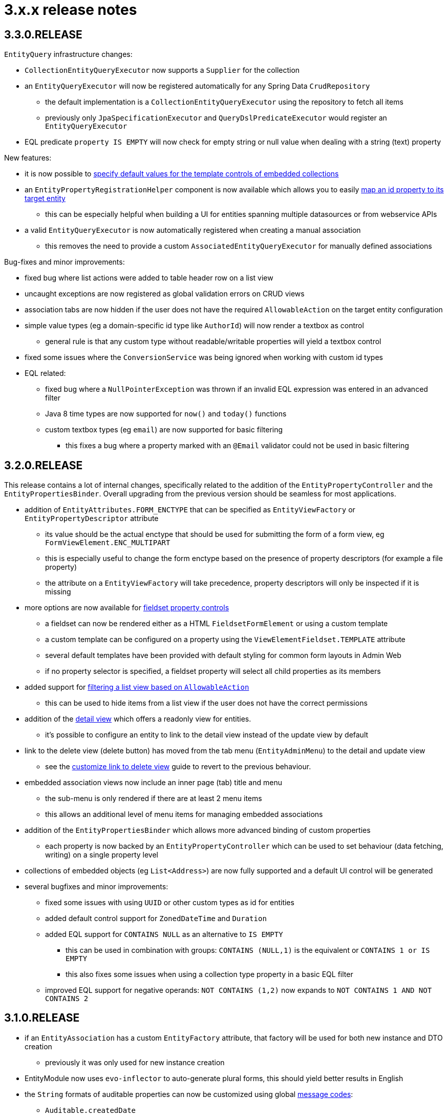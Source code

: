 = 3.x.x release notes

[#3-3-0]
== 3.3.0.RELEASE

`EntityQuery` infrastructure changes:

* `CollectionEntityQueryExecutor` now supports a `Supplier` for the collection
* an `EntityQueryExecutor` will now be registered automatically for any Spring Data `CrudRepository`
** the default implementation is a `CollectionEntityQueryExecutor` using the repository to fetch all items
** previously only `JpaSpecificationExecutor` and `QueryDslPredicateExecutor` would register an `EntityQueryExecutor`
* EQL predicate `property IS EMPTY` will now check for empty string or null value when dealing with a string (text) property

New features:

* it is now possible to xref:property-controls/embedded-collection.adoc#template-values[specify default values for the template controls of embedded collections]
* an `EntityPropertyRegistrationHelper` component is now available which allows you to easily xref:guides:general/creating-an-entity-id-proxy-property.adoc[map an id property to its target entity]
** this can be especially helpful when building a UI for entities spanning multiple datasources or from webservice APIs
* a valid `EntityQueryExecutor` is now automatically registered when creating a manual association
** this removes the need to provide a custom `AssociatedEntityQueryExecutor` for manually defined associations

Bug-fixes and minor improvements:

* fixed bug where list actions were added to table header row on a list view
* uncaught exceptions are now registered as global validation errors on CRUD views
* association tabs are now hidden if the user does not have the required `AllowableAction` on the target entity configuration
* simple value types (eg a domain-specific id type like `AuthorId`) will now render a textbox as control
** general rule is that any custom type without readable/writable properties will yield a textbox control
* fixed some issues where the `ConversionService` was being ignored when working with custom id types
* EQL related:
** fixed bug where a `NullPointerException` was thrown if an invalid EQL expression was entered in an advanced filter
** Java 8 time types are now supported for `now()` and `today()` functions
** custom textbox types (eg `email`) are now supported for basic filtering
*** this fixes a bug where a property marked with an `@Email` validator could not be used in basic filtering


[#3-2-0]
== 3.2.0.RELEASE

This release contains a lot of internal changes, specifically related to the addition of the `EntityPropertyController` and the `EntityPropertiesBinder`.
Overall upgrading from the previous version should be seamless for most applications.

* addition of `EntityAttributes.FORM_ENCTYPE` that can be specified as `EntityViewFactory` or `EntityPropertyDescriptor` attribute
** its value should be the actual enctype that should be used for submitting the form of a form view, eg `FormViewElement.ENC_MULTIPART`
** this is especially useful to change the form enctype based on the presence of property descriptors (for example a file property)
** the attribute on a `EntityViewFactory` will take precedence, property descriptors will only be inspected if it is missing
* more options are now available for xref:property-controls/fieldset.adoc[fieldset property controls]
** a fieldset can now be rendered either as a HTML `FieldsetFormElement` or using a custom template
** a custom template can be configured on a property using the `ViewElementFieldset.TEMPLATE` attribute
** several default templates have been provided with default styling for common form layouts in Admin Web
** if no property selector is specified, a fieldset property will select all child properties as its members
*  added support for xref:building-views/customizing-views/list-view.adoc#filter-by-access[filtering a list view based on `AllowableAction`]
** this can be used to hide items from a list view if the user does not have the correct permissions
* addition of the xref:building-views/customizing-views/form-view.adoc#detail-view[detail view] which offers a readonly view for entities.
** it's possible to configure an entity to link to the detail view instead of the update view by default
* link to the delete view (delete button) has moved from the tab menu (`EntityAdminMenu`) to the detail and update view
** see the xref:guides:form-view/customize-link-to-delete-view.adoc[customize link to delete view] guide to revert to the previous behaviour.
* embedded association views now include an inner page (tab) title and menu
** the sub-menu is only rendered if there are at least 2 menu items
** this allows an additional level of menu items for managing embedded associations
* addition of the `EntityPropertiesBinder` which allows more advanced binding of custom properties
** each property is now backed by an `EntityPropertyController` which can be used to set behaviour (data fetching, writing) on a single property level
* collections of embedded objects (eg `List<Address>`) are now fully supported and a default UI control will be generated
* several bugfixes and minor improvements:
** fixed some issues with using `UUID` or other custom types as id for entities
** added default control support for `ZonedDateTime` and `Duration`
** added EQL support for `CONTAINS NULL` as an alternative to `IS EMPTY`
*** this can be used in combination with groups: `CONTAINS (NULL,1)` is the equivalent or `CONTAINS 1 or IS EMPTY`
*** this also fixes some issues when using a collection type property in a  basic EQL filter
** improved EQL support for negative operands: `NOT CONTAINS (1,2)` now expands to `NOT CONTAINS 1 AND NOT CONTAINS 2`


[#3-1-0]
== 3.1.0.RELEASE

* if an `EntityAssociation` has a custom `EntityFactory` attribute, that factory will be used for both new instance and DTO creation
** previously it was only used for new instance creation
* EntityModule now uses `evo-inflector` to auto-generate plural forms, this should yield better results in English
* the `String` formats of auditable properties can now be customized using global xref:services-and-components/message-codes.adoc[message codes]:
** `Auditable.createdDate`
** `Auditable.created`
** `Auditable.lastModifiedDate`
** `Auditable.lastModified`
* several minor issues with EQL filtering have been fixed
* `EntityQuery` condition translation is now done recursively as long as the result is modified
* a `CollectionEntityQueryExecutor` implementation has been added that can be used to query a collection of objects if there is an `EntityPropertyRegistry` which provides the property metadata of the collection members

[#3-0-1]
== 3.0.1.RELEASE

* the module dependencies for EntityModule have been optimized for re-use
** as a result EntityModule no longer transitively pulls in BootstrapUiModule or AdminWebModule
** when used without BootstrapUiModule, no default `ViewElement` rendering infrastructure will be available
** when used with BootstrapUiModule but without AdminWebModule, the default views for an entity will never get created and view support (`EntityViewFactory`) will be disabled
* added support for `LocalDate`, `LocalTime` and `LocalDateTime` to be rendered using `DateTimeFormElement`
* it is now possible to configure default view element modes (eg. control or readonly rendering) on an `EntityConfiguration`
** these will be used in all cases where no specific configuration has been configured on property level
* configuration & view builders support `AttributeRegistrar` for registering or removing attributes
** using `AttributeRegistrar` is useful if you want to use the owner of the attribute collection (eg. the `EntityConfiguration`)
** common default registrars can be found in the `EntityAttributeRegistrars` utility class
* entity views can now have a xref:services-and-components/attributes-overview.adoc#appendix-entity-view-factory-attributes[collection of configuration attributes]
** attributes can be used to influence or extend default behaviour, new attributes are available for permission checking and admin menu rendering
** during view rendering attributes are accessible (and can be modified) using `EntityViewRequest.getConfigurationAttributes()`
* improvements to view configuration
** `EntityViewFactoryAttributes.ADMIN_MENU` attribute can be used to specify if a view should have an admin menu item added
** `EntityViewFactoryAttributes.ACCESS_VALIDATOR` attribute can be used to determine how access to the view should be validated
* added an `ExtensionViewProcessorAdapter` base class for easily creating a view for a custom extension class (see xref:guides:form-view/creating-an-extension-form.adoc[how-to])
* added `EntityViewCustomizers` utility class providing some helpers for customizing `EntityViewFactoryBuilder` in a chainable fashion
* EntityModule no longer creates its own `Validator` instance, the `registerForMvc` related settings have been removed
** the validator used by EntityModule is the default MVC validator
* it's now possible to xref:services-and-components/message-codes.adoc#customizing-message-code-prefix[define a different message code prefix] for module entities using properties
* you can now force the required status of a control by setting the `EntityAttributes.REQUIRED_PROPERTY` attribute to `true` or `false` on an `EntityPropertyDescriptor`
* message codes for form groups and fieldsets have been extended, apart from `[description]`, there is now also built-in support for `[help]` and `[tooltip]`
** this constitutes a minor breaking change in that `[description]` content is now always rendered above the control of a form group.
Previously this could be different depending on the type of control inside the form group.
** see the section xref:building-views/customizing-views/form-view.adoc#configuring-form-text[configuring form controls text] for a full explanation of the new message codes
* the behaviour of when controls are prefixed with `entity.` has been changed
** when using `EntityViewCommand` all property controls of the base entity will should be prefixed with `entity.` in order to map on the `EntityViewCommand.entity` values
** previously this was done always when an `EntityViewCommand` was found on the `ViewElementBuilderContext`
** in the new version this is only done if there is also an attribute `EntityPropertyControlNamePostProcessor.PREFIX_CONTROL_NAMES` explicitly set to `true` on the builder context
*** the latter is done automatically by the `PropertyRenderingViewProcessor` when building the initial controls
** though not intentionally breaking, this change can have side effects with controls no longer being prefixed, developers are encouraged to test the custom forms they have
* new components for linking to entity views have been introduced
** the old `EntityLinkBuilder` interface and attributes are deprecated, but should still work as before
** see the chapter on xref:building-views/linking-to-entity-views.adoc[linking to entity views] for an overview of the new components
